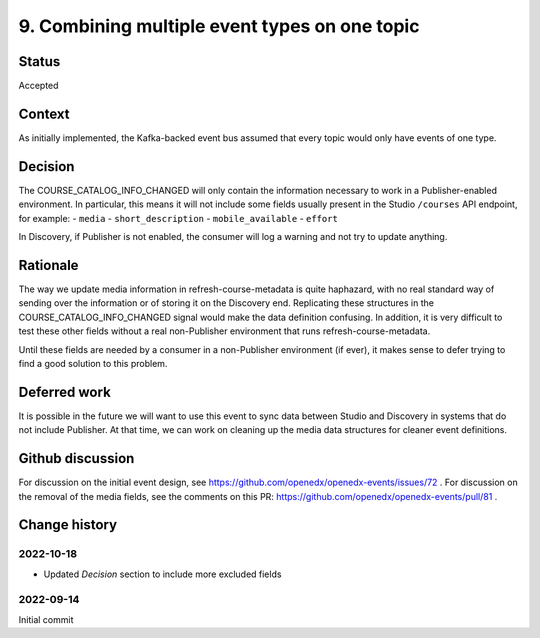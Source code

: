 9. Combining multiple event types on one topic
==============================================

Status
------

Accepted

Context
-------
As initially implemented, the Kafka-backed event bus assumed that every topic would only have events of one type.

Decision
--------

The COURSE_CATALOG_INFO_CHANGED will only contain the information necessary to work in a Publisher-enabled environment. In particular, this means it will not include some fields usually present in the Studio ``/courses`` API endpoint, for example:
- ``media``
- ``short_description``
- ``mobile_available``
- ``effort``

In Discovery, if Publisher is not enabled, the consumer will log a warning and not try to update anything.

Rationale
---------

The way we update media information in refresh-course-metadata is quite haphazard, with no real standard way of sending over the information or of storing it on the Discovery end. Replicating these structures in the COURSE_CATALOG_INFO_CHANGED signal would make the data definition confusing. In addition, it is very difficult to test these other fields without a real non-Publisher environment that runs refresh-course-metadata.

Until these fields are needed by a consumer in a non-Publisher environment (if ever), it makes sense to defer trying to find a good solution to this problem.

Deferred work
-------------
It is possible in the future we will want to use this event to sync data between Studio and Discovery in systems that do not include Publisher. At that time, we can work on cleaning up the media data structures for cleaner event definitions.

Github discussion
-----------------
For discussion on the initial event design, see https://github.com/openedx/openedx-events/issues/72 .
For discussion on the removal of the media fields, see the comments on this PR: https://github.com/openedx/openedx-events/pull/81 .

Change history
--------------

2022-10-18
~~~~~~~~~~
- Updated `Decision` section to include more excluded fields

2022-09-14
~~~~~~~~~~
Initial commit
